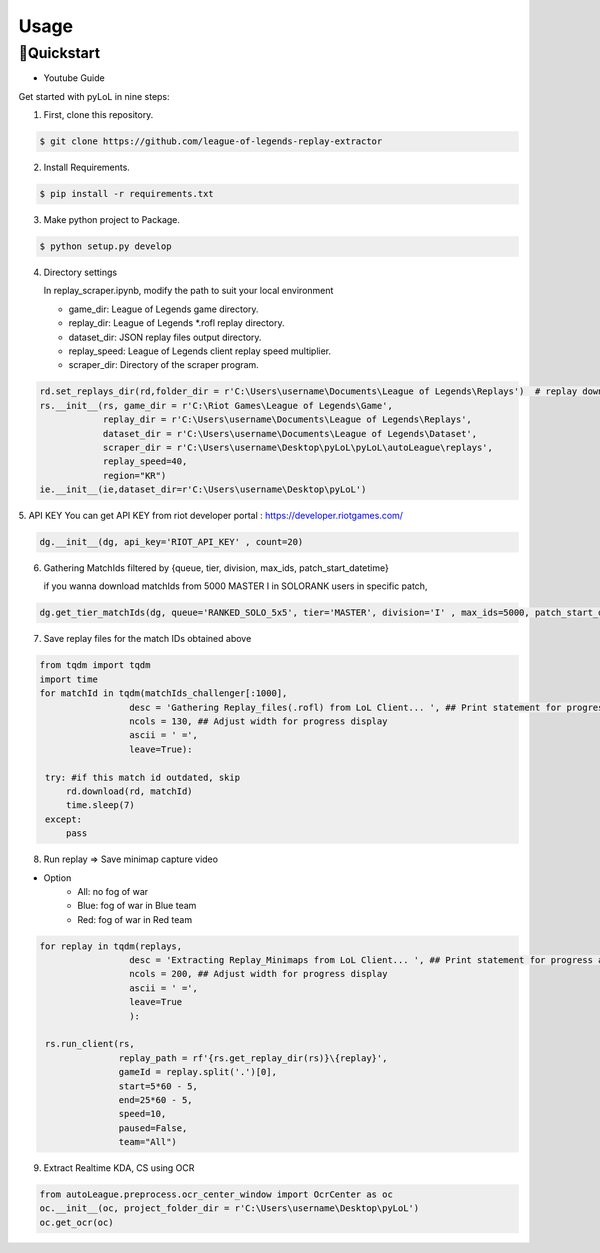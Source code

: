 Usage
=====

.. _installation:

🚀Quickstart
------------
* Youtube Guide
|ImageLink1|_

.. |ImageLink1| image:: http://img.youtube.com/vi/0z9_jyfS1TQ/0.jpg
.. _ImageLink1: https://youtu.be/0z9_jyfS1TQ

Get started with pyLoL in nine steps:

|ImageLink2|_

.. |ImageLink2| image:: https://colab.research.google.com/assets/colab-badge.svg 
.. _ImageLink2: https://colab.research.google.com/drive/1HAQjHIVXE__Pb1KiBHG1I2jIQbFfWJ3q?usp=sharing

1. First, clone this repository.

.. code-block:: bash

   $ git clone https://github.com/league-of-legends-replay-extractor

2. Install Requirements.

.. code-block:: bash

   $ pip install -r requirements.txt

3. Make python project to Package.

.. code-block:: bash

   $ python setup.py develop

4. Directory settings

   In replay_scraper.ipynb, modify the path to suit your local environment

   * game_dir: League of Legends game directory.
   
   * replay_dir: League of Legends *.rofl replay directory.
   
   * dataset_dir: JSON replay files output directory.
   
   * replay_speed: League of Legends client replay speed multiplier.
   
   * scraper_dir: Directory of the scraper program.

.. code-block:: python

   rd.set_replays_dir(rd,folder_dir = r'C:\Users\username\Documents\League of Legends\Replays')  # replay download directory
   rs.__init__(rs, game_dir = r'C:\Riot Games\League of Legends\Game',                          
               replay_dir = r'C:\Users\username\Documents\League of Legends\Replays',               
               dataset_dir = r'C:\Users\username\Documents\League of Legends\Dataset',              
               scraper_dir = r'C:\Users\username\Desktop\pyLoL\pyLoL\autoLeague\replays',
               replay_speed=40,
               region="KR")
   ie.__init__(ie,dataset_dir=r'C:\Users\username\Desktop\pyLoL')

5. API KEY
You can get API KEY from riot developer portal : `<https://developer.riotgames.com/>`_

.. code-block:: python

   dg.__init__(dg, api_key='RIOT_API_KEY' , count=20)

6. Gathering MatchIds filtered by {queue, tier, division, max_ids, patch_start_datetime}

   if you wanna download matchIds from 5000 MASTER I in SOLORANK users in specific patch,

.. code-block:: python

   dg.get_tier_matchIds(dg, queue='RANKED_SOLO_5x5', tier='MASTER', division='I' , max_ids=5000, patch_start_datetime='2023.10.26')

.. image:: https://github.com/league-of-legends-replay-extractor/pyLoL/raw/main/assets/extracting_kda.png

7. Save replay files for the match IDs obtained above

.. code-block:: python

   from tqdm import tqdm
   import time
   for matchId in tqdm(matchIds_challenger[:1000], 
                    desc = 'Gathering Replay_files(.rofl) from LoL Client... ', ## Print statement for progress at the front
                    ncols = 130, ## Adjust width for progress display
                    ascii = ' =', 
                    leave=True):
    
    try: #if this match id outdated, skip
        rd.download(rd, matchId)
        time.sleep(7)
    except:
        pass

.. image:: https://github.com/league-of-legends-replay-extractor/pyLoL/raw/main/assets/gathering_replay_files.png

8. Run replay => Save minimap capture video

* Option
   * All: no fog of war
   * Blue: fog of war in Blue team
   * Red: fog of war in Red team

.. code-block:: python

   for replay in tqdm(replays,
                    desc = 'Extracting Replay_Minimaps from LoL Client... ', ## Print statement for progress at the front
                    ncols = 200, ## Adjust width for progress display
                    ascii = ' =', 
                    leave=True
                    ):
    
    rs.run_client(rs,
                  replay_path = rf'{rs.get_replay_dir(rs)}\{replay}', 
                  gameId = replay.split('.')[0],
                  start=5*60 - 5, 
                  end=25*60 - 5, 
                  speed=10, 
                  paused=False, 
                  team="All")

.. image:: https://github.com/league-of-legends-replay-extractor/pyLoL/raw/main/assets/extracting_replay_minimaps.png

9. Extract Realtime KDA, CS using OCR

.. code-block:: python

   from autoLeague.preprocess.ocr_center_window import OcrCenter as oc
   oc.__init__(oc, project_folder_dir = r'C:\Users\username\Desktop\pyLoL')
   oc.get_ocr(oc)

.. image:: https://github.com/league-of-legends-replay-extractor/pyLoL/raw/main/assets/extracting_kda.png
